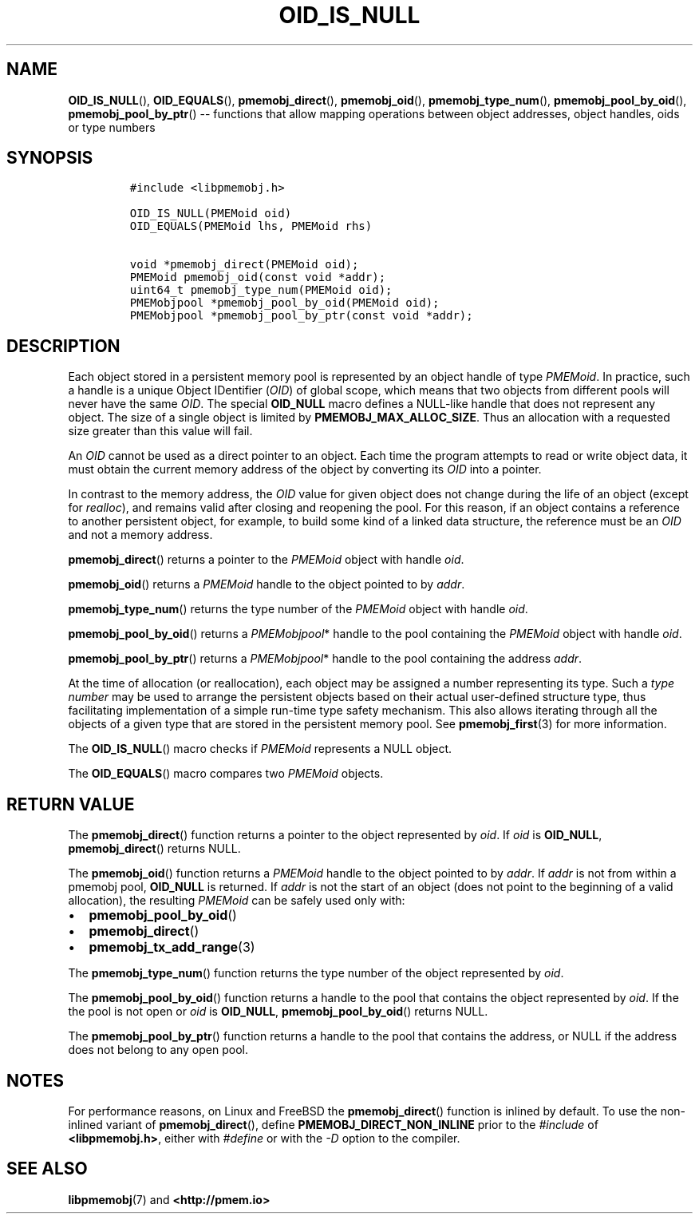 .\" Automatically generated by Pandoc 1.16.0.2
.\"
.TH "OID_IS_NULL" "3" "2018-02-15" "PMDK - pmemobj API version 2.2" "PMDK Programmer's Manual"
.hy
.\" Copyright 2014-2018, Intel Corporation
.\"
.\" Redistribution and use in source and binary forms, with or without
.\" modification, are permitted provided that the following conditions
.\" are met:
.\"
.\"     * Redistributions of source code must retain the above copyright
.\"       notice, this list of conditions and the following disclaimer.
.\"
.\"     * Redistributions in binary form must reproduce the above copyright
.\"       notice, this list of conditions and the following disclaimer in
.\"       the documentation and/or other materials provided with the
.\"       distribution.
.\"
.\"     * Neither the name of the copyright holder nor the names of its
.\"       contributors may be used to endorse or promote products derived
.\"       from this software without specific prior written permission.
.\"
.\" THIS SOFTWARE IS PROVIDED BY THE COPYRIGHT HOLDERS AND CONTRIBUTORS
.\" "AS IS" AND ANY EXPRESS OR IMPLIED WARRANTIES, INCLUDING, BUT NOT
.\" LIMITED TO, THE IMPLIED WARRANTIES OF MERCHANTABILITY AND FITNESS FOR
.\" A PARTICULAR PURPOSE ARE DISCLAIMED. IN NO EVENT SHALL THE COPYRIGHT
.\" OWNER OR CONTRIBUTORS BE LIABLE FOR ANY DIRECT, INDIRECT, INCIDENTAL,
.\" SPECIAL, EXEMPLARY, OR CONSEQUENTIAL DAMAGES (INCLUDING, BUT NOT
.\" LIMITED TO, PROCUREMENT OF SUBSTITUTE GOODS OR SERVICES; LOSS OF USE,
.\" DATA, OR PROFITS; OR BUSINESS INTERRUPTION) HOWEVER CAUSED AND ON ANY
.\" THEORY OF LIABILITY, WHETHER IN CONTRACT, STRICT LIABILITY, OR TORT
.\" (INCLUDING NEGLIGENCE OR OTHERWISE) ARISING IN ANY WAY OUT OF THE USE
.\" OF THIS SOFTWARE, EVEN IF ADVISED OF THE POSSIBILITY OF SUCH DAMAGE.
.SH NAME
.PP
\f[B]OID_IS_NULL\f[](), \f[B]OID_EQUALS\f[](),
\f[B]pmemobj_direct\f[](), \f[B]pmemobj_oid\f[](),
\f[B]pmemobj_type_num\f[](), \f[B]pmemobj_pool_by_oid\f[](),
\f[B]pmemobj_pool_by_ptr\f[]() \-\- functions that allow mapping
operations between object addresses, object handles, oids or type
numbers
.SH SYNOPSIS
.IP
.nf
\f[C]
#include\ <libpmemobj.h>

OID_IS_NULL(PMEMoid\ oid)
OID_EQUALS(PMEMoid\ lhs,\ PMEMoid\ rhs)

void\ *pmemobj_direct(PMEMoid\ oid);
PMEMoid\ pmemobj_oid(const\ void\ *addr);
uint64_t\ pmemobj_type_num(PMEMoid\ oid);
PMEMobjpool\ *pmemobj_pool_by_oid(PMEMoid\ oid);
PMEMobjpool\ *pmemobj_pool_by_ptr(const\ void\ *addr);
\f[]
.fi
.SH DESCRIPTION
.PP
Each object stored in a persistent memory pool is represented by an
object handle of type \f[I]PMEMoid\f[].
In practice, such a handle is a unique Object IDentifier (\f[I]OID\f[])
of global scope, which means that two objects from different pools will
never have the same \f[I]OID\f[].
The special \f[B]OID_NULL\f[] macro defines a NULL\-like handle that
does not represent any object.
The size of a single object is limited by
\f[B]PMEMOBJ_MAX_ALLOC_SIZE\f[].
Thus an allocation with a requested size greater than this value will
fail.
.PP
An \f[I]OID\f[] cannot be used as a direct pointer to an object.
Each time the program attempts to read or write object data, it must
obtain the current memory address of the object by converting its
\f[I]OID\f[] into a pointer.
.PP
In contrast to the memory address, the \f[I]OID\f[] value for given
object does not change during the life of an object (except for
\f[I]realloc\f[]), and remains valid after closing and reopening the
pool.
For this reason, if an object contains a reference to another persistent
object, for example, to build some kind of a linked data structure, the
reference must be an \f[I]OID\f[] and not a memory address.
.PP
\f[B]pmemobj_direct\f[]() returns a pointer to the \f[I]PMEMoid\f[]
object with handle \f[I]oid\f[].
.PP
\f[B]pmemobj_oid\f[]() returns a \f[I]PMEMoid\f[] handle to the object
pointed to by \f[I]addr\f[].
.PP
\f[B]pmemobj_type_num\f[]() returns the type number of the
\f[I]PMEMoid\f[] object with handle \f[I]oid\f[].
.PP
\f[B]pmemobj_pool_by_oid\f[]() returns a \f[I]PMEMobjpool\f[]* handle to
the pool containing the \f[I]PMEMoid\f[] object with handle
\f[I]oid\f[].
.PP
\f[B]pmemobj_pool_by_ptr\f[]() returns a \f[I]PMEMobjpool\f[]* handle to
the pool containing the address \f[I]addr\f[].
.PP
At the time of allocation (or reallocation), each object may be assigned
a number representing its type.
Such a \f[I]type number\f[] may be used to arrange the persistent
objects based on their actual user\-defined structure type, thus
facilitating implementation of a simple run\-time type safety mechanism.
This also allows iterating through all the objects of a given type that
are stored in the persistent memory pool.
See \f[B]pmemobj_first\f[](3) for more information.
.PP
The \f[B]OID_IS_NULL\f[]() macro checks if \f[I]PMEMoid\f[] represents a
NULL object.
.PP
The \f[B]OID_EQUALS\f[]() macro compares two \f[I]PMEMoid\f[] objects.
.SH RETURN VALUE
.PP
The \f[B]pmemobj_direct\f[]() function returns a pointer to the object
represented by \f[I]oid\f[].
If \f[I]oid\f[] is \f[B]OID_NULL\f[], \f[B]pmemobj_direct\f[]() returns
NULL.
.PP
The \f[B]pmemobj_oid\f[]() function returns a \f[I]PMEMoid\f[] handle to
the object pointed to by \f[I]addr\f[].
If \f[I]addr\f[] is not from within a pmemobj pool, \f[B]OID_NULL\f[] is
returned.
If \f[I]addr\f[] is not the start of an object (does not point to the
beginning of a valid allocation), the resulting \f[I]PMEMoid\f[] can be
safely used only with:
.IP \[bu] 2
\f[B]pmemobj_pool_by_oid\f[]()
.IP \[bu] 2
\f[B]pmemobj_direct\f[]()
.IP \[bu] 2
\f[B]pmemobj_tx_add_range\f[](3)
.PP
The \f[B]pmemobj_type_num\f[]() function returns the type number of the
object represented by \f[I]oid\f[].
.PP
The \f[B]pmemobj_pool_by_oid\f[]() function returns a handle to the pool
that contains the object represented by \f[I]oid\f[].
If the the pool is not open or \f[I]oid\f[] is \f[B]OID_NULL\f[],
\f[B]pmemobj_pool_by_oid\f[]() returns NULL.
.PP
The \f[B]pmemobj_pool_by_ptr\f[]() function returns a handle to the pool
that contains the address, or NULL if the address does not belong to any
open pool.
.SH NOTES
.PP
For performance reasons, on Linux and FreeBSD the
\f[B]pmemobj_direct\f[]() function is inlined by default.
To use the non\-inlined variant of \f[B]pmemobj_direct\f[](), define
\f[B]PMEMOBJ_DIRECT_NON_INLINE\f[] prior to the \f[I]#include\f[] of
\f[B]<libpmemobj.h>\f[], either with \f[I]#define\f[] or with the
\f[I]\-D\f[] option to the compiler.
.SH SEE ALSO
.PP
\f[B]libpmemobj\f[](7) and \f[B]<http://pmem.io>\f[]
